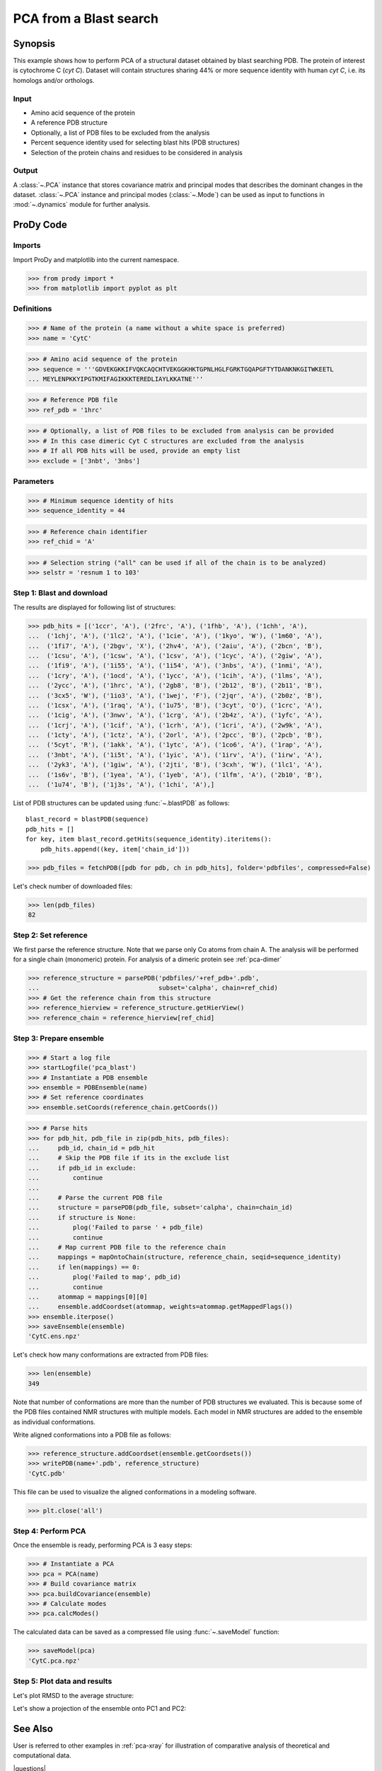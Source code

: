 .. _pca-blast:

*******************************************************************************
PCA from a Blast search
*******************************************************************************

Synopsis
===============================================================================

This example shows how to perform PCA of a structural dataset obtained by blast
searching PDB. The protein of interest is cytochrome C (*cyt C*). 
Dataset will contain structures sharing 44% or more 
sequence identity with human *cyt C*, i.e. its homologs and/or orthologs.

Input
-------------------------------------------------------------------------------
 
* Amino acid sequence of the protein
* A reference PDB structure
* Optionally, a list of PDB files to be excluded from the analysis 
* Percent sequence identity used for selecting blast hits (PDB structures)
* Selection of the protein chains and residues to be considered in analysis

Output
-------------------------------------------------------------------------------

A :class:`~.PCA` instance that stores covariance matrix and principal modes
that describes the dominant changes in the dataset. :class:`~.PCA` instance
and principal modes (:class:`~.Mode`) can be used as input to functions in 
:mod:`~.dynamics` module for further analysis.
 
ProDy Code
===============================================================================

Imports
-------------------------------------------------------------------------------

Import ProDy and matplotlib into the current namespace.

>>> from prody import *
>>> from matplotlib import pyplot as plt

Definitions
-------------------------------------------------------------------------------

>>> # Name of the protein (a name without a white space is preferred) 
>>> name = 'CytC'

>>> # Amino acid sequence of the protein
>>> sequence = '''GDVEKGKKIFVQKCAQCHTVEKGGKHKTGPNLHGLFGRKTGQAPGFTYTDANKNKGITWKEETL
... MEYLENPKKYIPGTKMIFAGIKKKTEREDLIAYLKKATNE'''

>>> # Reference PDB file   
>>> ref_pdb = '1hrc'

>>> # Optionally, a list of PDB files to be excluded from analysis can be provided
>>> # In this case dimeric Cyt C structures are excluded from the analysis
>>> # If all PDB hits will be used, provide an empty list
>>> exclude = ['3nbt', '3nbs']

Parameters
-------------------------------------------------------------------------------

>>> # Minimum sequence identity of hits
>>> sequence_identity = 44

>>> # Reference chain identifier
>>> ref_chid = 'A'

>>> # Selection string ("all" can be used if all of the chain is to be analyzed) 
>>> selstr = 'resnum 1 to 103'
    

Step 1: Blast and download
-------------------------------------------------------------------------------

The results are displayed for following list of structures:

>>> pdb_hits = [('1ccr', 'A'), ('2frc', 'A'), ('1fhb', 'A'), ('1chh', 'A'), 
...  ('1chj', 'A'), ('1lc2', 'A'), ('1cie', 'A'), ('1kyo', 'W'), ('1m60', 'A'),
...  ('1fi7', 'A'), ('2bgv', 'X'), ('2hv4', 'A'), ('2aiu', 'A'), ('2bcn', 'B'),
...  ('1csu', 'A'), ('1csw', 'A'), ('1csv', 'A'), ('1cyc', 'A'), ('2giw', 'A'),
...  ('1fi9', 'A'), ('1i55', 'A'), ('1i54', 'A'), ('3nbs', 'A'), ('1nmi', 'A'),
...  ('1cry', 'A'), ('1ocd', 'A'), ('1ycc', 'A'), ('1cih', 'A'), ('1lms', 'A'),
...  ('2ycc', 'A'), ('1hrc', 'A'), ('2gb8', 'B'), ('2b12', 'B'), ('2b11', 'B'),
...  ('3cx5', 'W'), ('1io3', 'A'), ('1wej', 'F'), ('2jqr', 'A'), ('2b0z', 'B'),
...  ('1csx', 'A'), ('1raq', 'A'), ('1u75', 'B'), ('3cyt', 'O'), ('1crc', 'A'),
...  ('1cig', 'A'), ('3nwv', 'A'), ('1crg', 'A'), ('2b4z', 'A'), ('1yfc', 'A'),
...  ('1crj', 'A'), ('1cif', 'A'), ('1crh', 'A'), ('1cri', 'A'), ('2w9k', 'A'),
...  ('1cty', 'A'), ('1ctz', 'A'), ('2orl', 'A'), ('2pcc', 'B'), ('2pcb', 'B'),
...  ('5cyt', 'R'), ('1akk', 'A'), ('1ytc', 'A'), ('1co6', 'A'), ('1rap', 'A'),
...  ('3nbt', 'A'), ('1i5t', 'A'), ('1yic', 'A'), ('1irv', 'A'), ('1irw', 'A'),
...  ('2yk3', 'A'), ('1giw', 'A'), ('2jti', 'B'), ('3cxh', 'W'), ('1lc1', 'A'),
...  ('1s6v', 'B'), ('1yea', 'A'), ('1yeb', 'A'), ('1lfm', 'A'), ('2b10', 'B'),
...  ('1u74', 'B'), ('1j3s', 'A'), ('1chi', 'A'),]

List of PDB structures can be updated using :func:`~.blastPDB` 
as follows::

  blast_record = blastPDB(sequence)
  pdb_hits = []
  for key, item blast_record.getHits(sequence_identity).iteritems():
      pdb_hits.append((key, item['chain_id']))

>>> pdb_files = fetchPDB([pdb for pdb, ch in pdb_hits], folder='pdbfiles', compressed=False)

Let's check number of downloaded files:

>>> len(pdb_files)
82

Step 2: Set reference
-------------------------------------------------------------------------------

We first parse the reference structure. Note that we parse only Cα atoms from
chain A. The analysis will be performed for a single chain (monomeric) protein.
For analysis of a dimeric protein see :ref:`pca-dimer`

>>> reference_structure = parsePDB('pdbfiles/'+ref_pdb+'.pdb', 
...                                subset='calpha', chain=ref_chid)
>>> # Get the reference chain from this structure
>>> reference_hierview = reference_structure.getHierView() 
>>> reference_chain = reference_hierview[ref_chid]
 
Step 3: Prepare ensemble
-------------------------------------------------------------------------------
 
>>> # Start a log file
>>> startLogfile('pca_blast') 
>>> # Instantiate a PDB ensemble
>>> ensemble = PDBEnsemble(name)
>>> # Set reference coordinates
>>> ensemble.setCoords(reference_chain.getCoords())
   
>>> # Parse hits 
>>> for pdb_hit, pdb_file in zip(pdb_hits, pdb_files):
...     pdb_id, chain_id = pdb_hit
...     # Skip the PDB file if its in the exclude list
...     if pdb_id in exclude:
...         continue
...     
...     # Parse the current PDB file   
...     structure = parsePDB(pdb_file, subset='calpha', chain=chain_id)
...     if structure is None:
...         plog('Failed to parse ' + pdb_file)
...         continue
...     # Map current PDB file to the reference chain
...     mappings = mapOntoChain(structure, reference_chain, seqid=sequence_identity)
...     if len(mappings) == 0:
...         plog('Failed to map', pdb_id)
...         continue  
...     atommap = mappings[0][0]
...     ensemble.addCoordset(atommap, weights=atommap.getMappedFlags())
>>> ensemble.iterpose()
>>> saveEnsemble(ensemble)
'CytC.ens.npz'

Let's check how many conformations are extracted from PDB files:

>>> len(ensemble)
349

Note that number of conformations are more than the number of PDB structures
we evaluated. This is because some of the PDB files contained NMR structures
with multiple models. Each model in NMR structures are added to the ensemble
as individual conformations.

Write aligned conformations into a PDB file as follows:

>>> reference_structure.addCoordset(ensemble.getCoordsets())
>>> writePDB(name+'.pdb', reference_structure)
'CytC.pdb'

This file can be used to visualize the aligned conformations in a modeling 
software.


>>> plt.close('all')

Step 4: Perform PCA
-------------------------------------------------------------------------------

Once the ensemble is ready, performing PCA is 3 easy steps:

>>> # Instantiate a PCA
>>> pca = PCA(name)
>>> # Build covariance matrix
>>> pca.buildCovariance(ensemble)
>>> # Calculate modes
>>> pca.calcModes()
   
The calculated data can be saved as a compressed file using :func:`~.saveModel`
function:

>>> saveModel(pca)
'CytC.pca.npz'

Step 5: Plot data and results
-------------------------------------------------------------------------------

.. plot::
   :context:
   :nofigs:
   
   from prody import *
   from matplotlib import pyplot as plt
   ensemble = loadEnsemble('CytC.ens.npz')
   pca = loadModel('CytC.pca.npz')
   plt.close('all')

Let's plot RMSD to the average structure:


.. plot::
   :context:
   :include-source:

   rmsd = calcRMSD(ensemble)

   plt.figure(figsize=(5,4))
   plt.plot( rmsd )
   plt.xlabel('Conformation index')
   plt.ylabel('RMSD (A)')


.. plot::
   :context:
   :nofigs:

   plt.close('all')
   
   
Let's show a projection of the ensemble onto PC1 and PC2:

.. plot::
   :context:
   :include-source:

   plt.figure(figsize=(5,4))
   showProjection(ensemble, pca[:2])


.. plot::
   :context:
   :nofigs:

   plt.close('all')
   

See Also
===============================================================================
   
User is referred to other examples in :ref:`pca-xray` for illustration of 
comparative analysis of theoretical and computational data.

|questions|

|suggestions|
